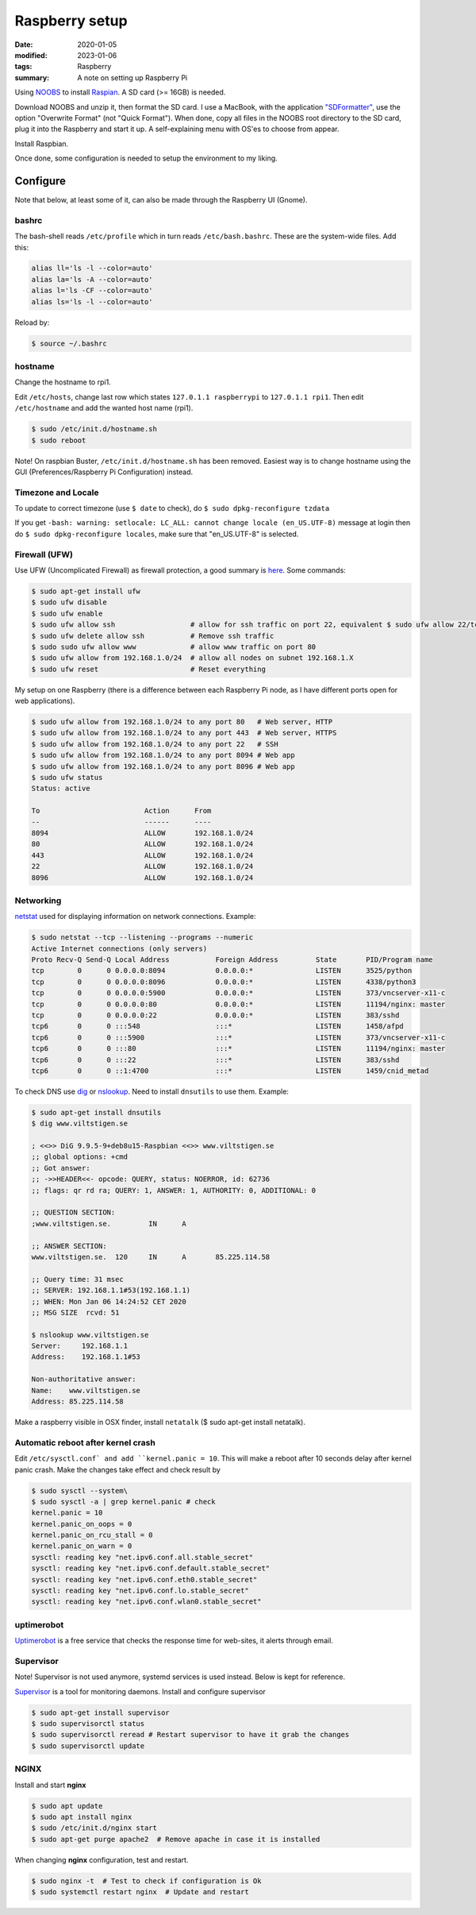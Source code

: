 Raspberry setup
***************

:date: 2020-01-05
:modified: 2023-01-06
:tags: Raspberry
:summary: A note on setting up Raspberry Pi

Using `NOOBS <https://www.raspberrypi.org/downloads/noobs/>`_ to install
`Raspian <https://www.raspbian.org/RaspbianAbout>`_. A SD card (>= 16GB) is needed.

Download NOOBS and unzip it, then format the SD card. I use a MacBook, with the
application `"SDFormatter" <https://www.sdcard.org/downloads/index.html>`_, use the option "Overwrite Format"
(not "Quick Format"). When done, copy all files in the NOOBS root directory to the SD card, plug it into the Raspberry
and start it up. A self-explaining menu with OS'es to choose from appear.

Install Raspbian.

Once done, some configuration is needed to setup the environment to my liking.

Configure
=========
Note that below, at least some of it, can also be made through the Raspberry UI (Gnome).

bashrc
######
The bash-shell reads ``/etc/profile`` which in turn reads ``/etc/bash.bashrc``. These are the system-wide files.
Add this:

.. code-block:: bash

    alias ll='ls -l --color=auto'
    alias la='ls -A --color=auto'
    alias l='ls -CF --color=auto'
    alias ls='ls -l --color=auto'

Reload by:

.. code-block:: bash

    $ source ~/.bashrc

hostname
########
Change the hostname to rpi1.

Edit ``/etc/hosts``, change last row which states ``127.0.1.1 raspberrypi`` to ``127.0.1.1 rpi1``.
Then edit ``/etc/hostname`` and add the wanted host name (rpi1).


.. code-block:: bash

    $ sudo /etc/init.d/hostname.sh
    $ sudo reboot

Note! On raspbian Buster, ``/etc/init.d/hostname.sh`` has been removed. Easiest way is to change hostname using the GUI
(Preferences/Raspberry Pi Configuration) instead.

Timezone and Locale
###################
To update to correct timezone (use ``$ date`` to check), do ``$ sudo dpkg-reconfigure tzdata``

If you get ``-bash: warning: setlocale: LC_ALL: cannot change locale (en_US.UTF-8)`` message at login then
do ``$ sudo dpkg-reconfigure locales``, make sure that "en_US.UTF-8" is selected.

Firewall (UFW)
##############
Use UFW (Uncomplicated Firewall) as firewall protection, a good summary is `here <https://www.digitalocean.com/community/tutorials/how-to-setup-a-firewall-with-ufw-on-an-ubuntu-and-debian-cloud-server>`_.
Some commands:

.. code-block:: bash

    $ sudo apt-get install ufw
    $ sudo ufw disable
    $ sudo ufw enable
    $ sudo ufw allow ssh                  # allow for ssh traffic on port 22, equivalent $ sudo ufw allow 22/tcp
    $ sudo ufw delete allow ssh           # Remove ssh traffic
    $ sudo sudo ufw allow www             # allow www traffic on port 80
    $ sudo ufw allow from 192.168.1.0/24  # allow all nodes on subnet 192.168.1.X
    $ sudo ufw reset                      # Reset everything

My setup on one Raspberry (there is a difference between each Raspberry Pi node, as I have different ports open for web
applications).

.. code-block:: bash

    $ sudo ufw allow from 192.168.1.0/24 to any port 80   # Web server, HTTP
    $ sudo ufw allow from 192.168.1.0/24 to any port 443  # Web server, HTTPS
    $ sudo ufw allow from 192.168.1.0/24 to any port 22   # SSH
    $ sudo ufw allow from 192.168.1.0/24 to any port 8094 # Web app
    $ sudo ufw allow from 192.168.1.0/24 to any port 8096 # Web app
    $ sudo ufw status
    Status: active

    To                         Action      From
    --                         ------      ----
    8094                       ALLOW       192.168.1.0/24
    80                         ALLOW       192.168.1.0/24
    443                        ALLOW       192.168.1.0/24
    22                         ALLOW       192.168.1.0/24
    8096                       ALLOW       192.168.1.0/24

Networking
##########
`netstat <https://en.wikipedia.org/wiki/Netstat>`_ used for displaying information on network connections. Example:

.. code-block:: bash

    $ sudo netstat --tcp --listening --programs --numeric
    Active Internet connections (only servers)
    Proto Recv-Q Send-Q Local Address           Foreign Address         State       PID/Program name
    tcp        0      0 0.0.0.0:8094            0.0.0.0:*               LISTEN      3525/python
    tcp        0      0 0.0.0.0:8096            0.0.0.0:*               LISTEN      4338/python3
    tcp        0      0 0.0.0.0:5900            0.0.0.0:*               LISTEN      373/vncserver-x11-c
    tcp        0      0 0.0.0.0:80              0.0.0.0:*               LISTEN      11194/nginx: master
    tcp        0      0 0.0.0.0:22              0.0.0.0:*               LISTEN      383/sshd
    tcp6       0      0 :::548                  :::*                    LISTEN      1458/afpd
    tcp6       0      0 :::5900                 :::*                    LISTEN      373/vncserver-x11-c
    tcp6       0      0 :::80                   :::*                    LISTEN      11194/nginx: master
    tcp6       0      0 :::22                   :::*                    LISTEN      383/sshd
    tcp6       0      0 ::1:4700                :::*                    LISTEN      1459/cnid_metad

To check DNS use `dig <https://en.wikipedia.org/wiki/Dig_(command)>`_ or
`nslookup <https://en.wikipedia.org/wiki/Nslookup>`_. Need to install ``dnsutils`` to use them. Example:

.. code-block:: bash

    $ sudo apt-get install dnsutils
    $ dig www.viltstigen.se

    ; <<>> DiG 9.9.5-9+deb8u15-Raspbian <<>> www.viltstigen.se
    ;; global options: +cmd
    ;; Got answer:
    ;; ->>HEADER<<- opcode: QUERY, status: NOERROR, id: 62736
    ;; flags: qr rd ra; QUERY: 1, ANSWER: 1, AUTHORITY: 0, ADDITIONAL: 0

    ;; QUESTION SECTION:
    ;www.viltstigen.se.		IN	A

    ;; ANSWER SECTION:
    www.viltstigen.se.	120	IN	A	85.225.114.58

    ;; Query time: 31 msec
    ;; SERVER: 192.168.1.1#53(192.168.1.1)
    ;; WHEN: Mon Jan 06 14:24:52 CET 2020
    ;; MSG SIZE  rcvd: 51

    $ nslookup www.viltstigen.se
    Server:     192.168.1.1
    Address:    192.168.1.1#53

    Non-authoritative answer:
    Name:    www.viltstigen.se
    Address: 85.225.114.58

Make a raspberry visible in OSX finder, install ``netatalk`` ($ sudo apt-get install netatalk).

Automatic reboot after kernel crash
###################################
Edit ``/etc/sysctl.conf` and add ``kernel.panic = 10``.
This will make a reboot after 10 seconds delay after kernel panic crash. Make the changes take effect and check result
by

.. code-block:: bash

    $ sudo sysctl --system\
    $ sudo sysctl -a | grep kernel.panic # check
    kernel.panic = 10
    kernel.panic_on_oops = 0
    kernel.panic_on_rcu_stall = 0
    kernel.panic_on_warn = 0
    sysctl: reading key "net.ipv6.conf.all.stable_secret"
    sysctl: reading key "net.ipv6.conf.default.stable_secret"
    sysctl: reading key "net.ipv6.conf.eth0.stable_secret"
    sysctl: reading key "net.ipv6.conf.lo.stable_secret"
    sysctl: reading key "net.ipv6.conf.wlan0.stable_secret"

uptimerobot
###########
`Uptimerobot <https://uptimerobot.com/>`_ is a free service that checks the response time for web-sites,
it alerts through email.

Supervisor
##########

Note! Supervisor is not used anymore, systemd services is used instead. Below is kept for reference.

`Supervisor <http://supervisord.org/>`_ is a tool for monitoring daemons. Install and configure supervisor

.. code-block:: bash

    $ sudo apt-get install supervisor
    $ sudo supervisorctl status
    $ sudo supervisorctl reread # Restart supervisor to have it grab the changes
    $ sudo supervisorctl update

NGINX
#####

Install and start **nginx**

.. code-block:: bash

    $ sudo apt update
    $ sudo apt install nginx
    $ sudo /etc/init.d/nginx start
    $ sudo apt-get purge apache2  # Remove apache in case it is installed

When changing **nginx** configuration, test and restart.

.. code-block:: bash

    $ sudo nginx -t  # Test to check if configuration is Ok
    $ sudo systemctl restart nginx  # Update and restart